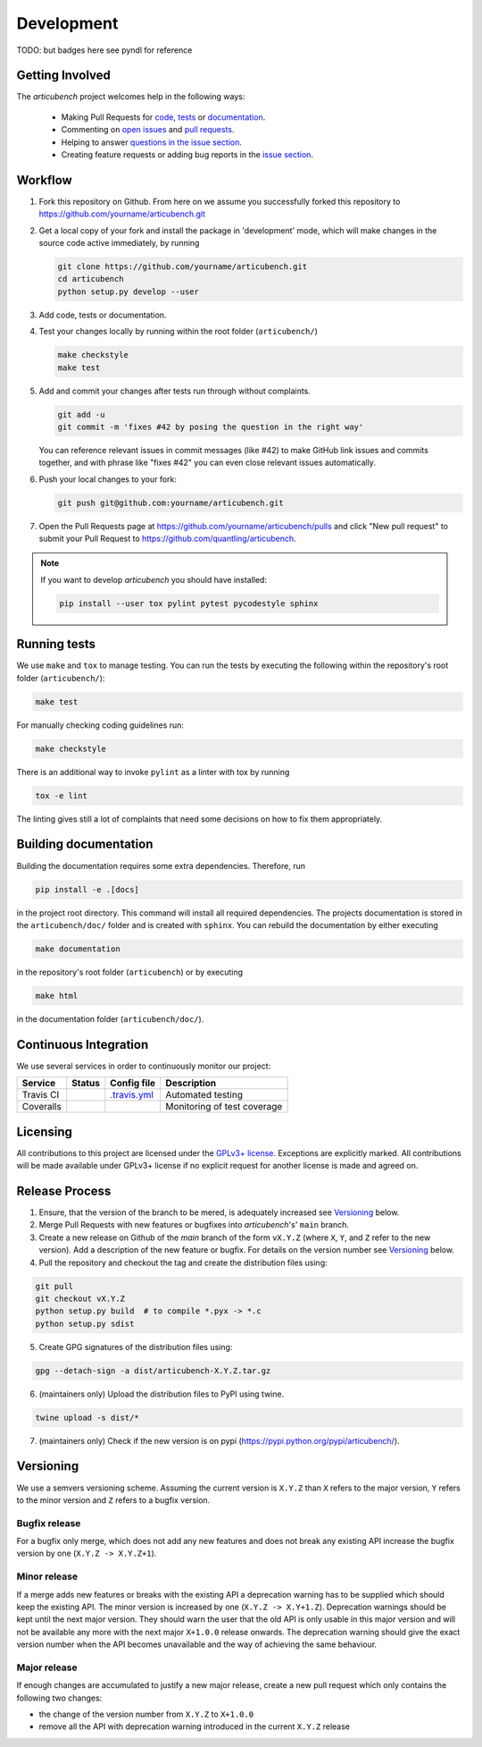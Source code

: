Development
===========
TODO: but badges here see pyndl for reference


Getting Involved
----------------

The *articubench* project welcomes help in the following ways:

    * Making Pull Requests for
      `code <https://github.com/quantling/articubench/tree/main/articubench>`_,
      `tests <https://github.com/quantling/articubench/tree/main/tests>`_
      or `documentation <https://github.com/quantling/articubench/tree/main/doc>`_.
    * Commenting on `open issues <https://github.com/quantling/articubench/issues>`_
      and `pull requests <https://github.com/quantling/articubench/pulls>`_.
    * Helping to answer `questions in the issue section
      <https://github.com/quantling/articubench/labels/question>`_.
    * Creating feature requests or adding bug reports in the `issue section
      <https://github.com/quantling/articubench/issues/new>`_.


Workflow
--------

1. Fork this repository on Github. From here on we assume you successfully
   forked this repository to https://github.com/yourname/articubench.git

2. Get a local copy of your fork and install the package in 'development'
   mode, which will make changes in the source code active immediately, by running

   .. code:: bash

       git clone https://github.com/yourname/articubench.git
       cd articubench
       python setup.py develop --user

3. Add code, tests or documentation.

4. Test your changes locally by running within the root folder (``articubench/``)

   .. code:: bash

       make checkstyle
       make test

5. Add and commit your changes after tests run through without complaints.

   .. code:: bash

       git add -u
       git commit -m 'fixes #42 by posing the question in the right way'

   You can reference relevant issues in commit messages (like #42) to make GitHub
   link issues and commits together, and with phrase like "fixes #42" you can
   even close relevant issues automatically.

6. Push your local changes to your fork:

   .. code:: bash

       git push git@github.com:yourname/articubench.git

7. Open the Pull Requests page at https://github.com/yourname/articubench/pulls and
   click "New pull request" to submit your Pull Request to
   https://github.com/quantling/articubench.

.. note::

    If you want to develop *articubench* you should have installed:

    .. code:: bash

        pip install --user tox pylint pytest pycodestyle sphinx


Running tests
-------------

We use ``make`` and ``tox`` to manage testing. You can run the tests by
executing the following within the repository's root folder (``articubench/``):

.. code:: bash

    make test

For manually checking coding guidelines run:

.. code:: bash

    make checkstyle

There is an additional way to invoke ``pylint`` as a linter with tox by running

.. code:: bash

    tox -e lint

The linting gives still a lot of complaints that need some decisions on how to
fix them appropriately.


Building documentation
----------------------

Building the documentation requires some extra dependencies. Therefore, run

.. code:: bash

    pip install -e .[docs]

in the project root directory. This command will install all required
dependencies. The projects documentation is stored in the ``articubench/doc/`` folder
and is created with ``sphinx``. You can rebuild the documentation by either
executing

.. code:: bash

   make documentation

in the repository's root folder (``articubench``) or by executing

.. code:: bash

   make html

in the documentation folder (``articubench/doc/``).


Continuous Integration
----------------------

We use several services in order to continuously monitor our project:

===========  ===========  =================  ===========================
Service      Status       Config file        Description
===========  ===========  =================  ===========================
Travis CI    |travis|     `.travis.yml`_     Automated testing
Coveralls    |coveralls|                     Monitoring of test coverage
===========  ===========  =================  ===========================

.. |travis| image:: https://travis-ci.com/quantling/articubench.svg?branch=main
    :target: https://travis-ci.com/quantling/articubench?branch=main

.. |coveralls| image:: https://coveralls.io/repos/github/quantling/articubench/badge.svg?branch=main
    :target: https://coveralls.io/github/quantling/articubench?branch=main

.. _.travis.yml: https://github.com/quantling/articubench/blob/main/.travis.yml


Licensing
---------

All contributions to this project are licensed under the `GPLv3+ license
<https://github.com/quantling/articubench/blob/main/LICENSE.txt>`_. Exceptions are
explicitly marked.
All contributions will be made available under GPLv3+ license if no explicit
request for another license is made and agreed on.


Release Process
---------------
1. Ensure, that the version of the branch to be mered, is adequately increased
   see Versioning_ below.

2. Merge Pull Requests with new features or bugfixes into *articubench*'s' ``main``
   branch.

3. Create a new release on Github of the `main` branch of the form ``vX.Y.Z``
   (where ``X``, ``Y``, and ``Z`` refer to the new version).  Add a description
   of the new feature or bugfix. For details on the version number see
   Versioning_ below.

4. Pull the repository and checkout the tag and create the distribution files
   using:

.. code:: bash

    git pull
    git checkout vX.Y.Z
    python setup.py build  # to compile *.pyx -> *.c
    python setup.py sdist

5. Create GPG signatures of the distribution files using:

.. code:: bash

    gpg --detach-sign -a dist/articubench-X.Y.Z.tar.gz

6. (maintainers only) Upload the distribution files to PyPI using twine.

.. code:: bash

    twine upload -s dist/*

7. (maintainers only) Check if the new version is on pypi (https://pypi.python.org/pypi/articubench/).


Versioning
----------
We use a semvers versioning scheme. Assuming the current version is ``X.Y.Z``
than ``X`` refers to the major version, ``Y`` refers to the minor version and
``Z`` refers to a bugfix version.


Bugfix release
^^^^^^^^^^^^^^
For a bugfix only merge, which does not add any new features and does not
break any existing API increase the bugfix version by one (``X.Y.Z ->
X.Y.Z+1``).

Minor release
^^^^^^^^^^^^^
If a merge adds new features or breaks with the existing API a deprecation
warning has to be supplied which should keep the existing API. The minor
version is increased by one (``X.Y.Z -> X.Y+1.Z``). Deprecation warnings should
be kept until the next major version. They should warn the user that the old
API is only usable in this major version and will not be available any more
with the next major ``X+1.0.0`` release onwards. The deprecation warning should
give the exact version number when the API becomes unavailable and the way of
achieving the same behaviour.

Major release
^^^^^^^^^^^^^
If enough changes are accumulated to justify a new major release, create a new
pull request which only contains the following two changes:

- the change of the version number from ``X.Y.Z`` to ``X+1.0.0``
- remove all the API with deprecation warning introduced in the current
  ``X.Y.Z`` release

